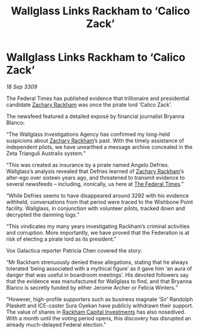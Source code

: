 :PROPERTIES:
:ID:       f1375dbf-4604-44e7-b064-6d0b989b459a
:END:
#+title: Wallglass Links Rackham to ‘Calico Zack’
#+filetags: :Federation:galnet:

* Wallglass Links Rackham to ‘Calico Zack’

/18 Sep 3309/

The Federal Times has published evidence that trillionaire and presidential candidate [[id:e26683e6-6b19-4671-8676-f333bd5e8ff7][Zachary Rackham]] was once the pirate lord ‘Calico Zack’. 

The newsfeed featured a detailed exposé by financial journalist Bryanna Blanco: 

“The Wallglass Investigations Agency has confirmed my long-held suspicions about [[id:e26683e6-6b19-4671-8676-f333bd5e8ff7][Zachary Rackham]]’s past. With the timely assistance of independent pilots, we have unearthed a message archive concealed in the Zeta Trianguli Australis system.” 

“This was created as insurance by a pirate named Angelo Defries. Wallglass’s analysis revealed that Defries learned of [[id:e26683e6-6b19-4671-8676-f333bd5e8ff7][Zachary Rackham]]’s alter-ego over sixteen years ago, and threatened to transmit evidence to several newsfeeds – including, ironically, us here at [[id:be5df73c-519d-45ed-a541-9b70bc8ae97c][The Federal Times]].” 

“While Defries seems to have disappeared around 3292 with his evidence withheld, conversations from that period were traced to the Wishbone Point facility. Wallglass, in conjunction with volunteer pilots, tracked down and decrypted the damning logs.” 

“This vindicates my many years investigating Rackham’s criminal activities and corruption. More importantly, we have proved that the Federation is at risk of electing a pirate lord as its president.” 

Vox Galactica reporter Patricia Chen covered the story: 

“Mr Rackham strenuously denied these allegations, stating that he always tolerated ‘being associated with a mythical figure’ as it gave him ‘an aura of danger that was useful in boardroom meetings’. His devoted followers say that the evidence was manufactured for Wallglass to find, and that Bryanna Blanco is secretly funded by either Jerome Archer or Felicia Winters.” 

“However, high-profile supporters such as business magnate ‘Sir’ Randolph Plaskett and ICE-caster Sura Oyekan  have publicly withdrawn their support. The value of shares in [[id:83c8d091-0fde-4836-b6bc-668b9a221207][Rackham Capital Investments]] has also nosedived. With a month until the voting period opens, this discovery has disrupted an already much-delayed Federal election.”
